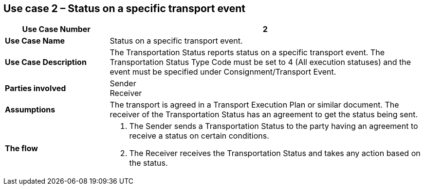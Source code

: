 [[use-case-2]]
== Use case 2 – Status on a specific transport event

[cols="2,6",options="header",]
|====
|Use Case Number | 2
|*Use Case Name* a|

Status on a specific transport event.

|*Use Case Description* a|

The Transportation Status reports status on a specific transport event. The Transportation Status Type Code must be set to 4 (All execution statuses) and the event must be specified under Consignment/Transport Event.

|*Parties involved* a|

Sender +
Receiver

|*Assumptions* a|

The transport is agreed in a Transport Execution Plan or similar document. 
The receiver of the Transportation Status has an agreement to get the status being sent.

|*The flow* a|

. The Sender sends a Transportation Status to the party having an agreement to receive a status on certain conditions.
. The Receiver receives the Transportation Status and takes any action based on the status.

|====